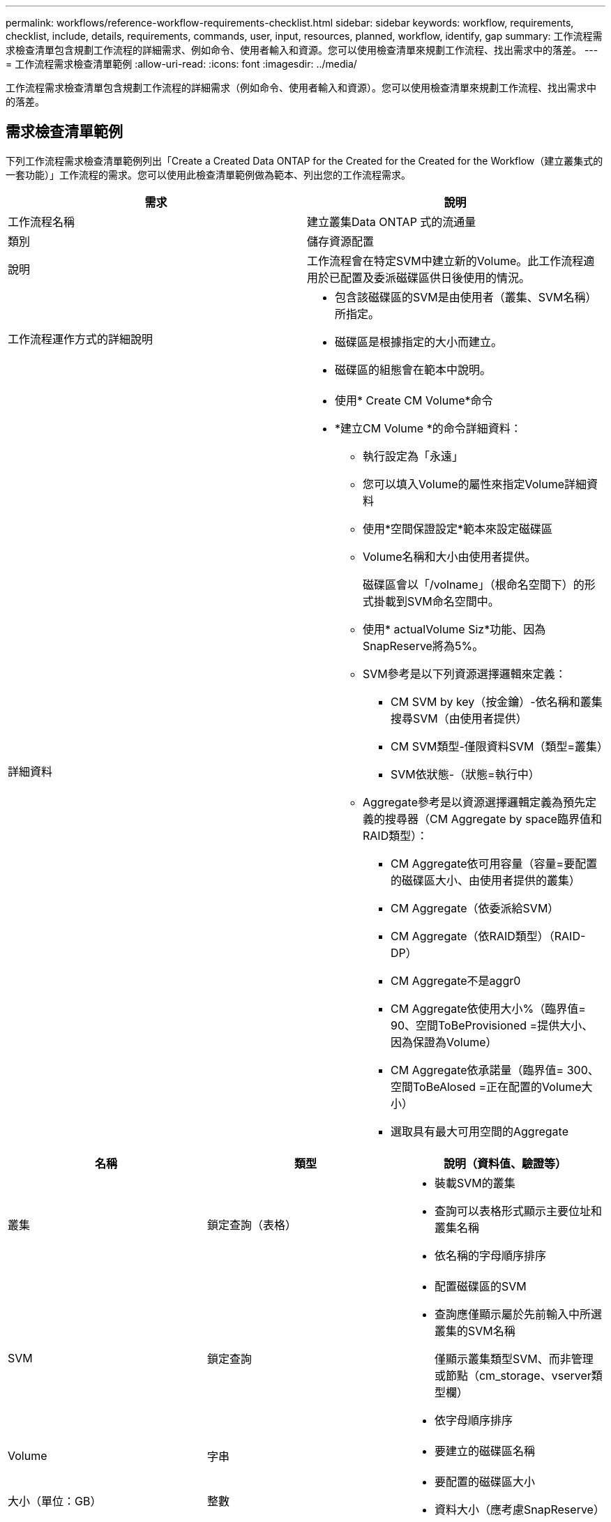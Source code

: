 ---
permalink: workflows/reference-workflow-requirements-checklist.html 
sidebar: sidebar 
keywords: workflow, requirements, checklist, include, details, requirements, commands, user, input, resources, planned, workflow, identify, gap 
summary: 工作流程需求檢查清單包含規劃工作流程的詳細需求、例如命令、使用者輸入和資源。您可以使用檢查清單來規劃工作流程、找出需求中的落差。 
---
= 工作流程需求檢查清單範例
:allow-uri-read: 
:icons: font
:imagesdir: ../media/


[role="lead"]
工作流程需求檢查清單包含規劃工作流程的詳細需求（例如命令、使用者輸入和資源）。您可以使用檢查清單來規劃工作流程、找出需求中的落差。



== 需求檢查清單範例

下列工作流程需求檢查清單範例列出「Create a Created Data ONTAP for the Created for the Created for the Workflow（建立叢集式的一套功能）」工作流程的需求。您可以使用此檢查清單範例做為範本、列出您的工作流程需求。

[cols="2*"]
|===
| 需求 | 說明 


 a| 
工作流程名稱
 a| 
建立叢集Data ONTAP 式的流通量



 a| 
類別
 a| 
儲存資源配置



 a| 
說明
 a| 
工作流程會在特定SVM中建立新的Volume。此工作流程適用於已配置及委派磁碟區供日後使用的情況。



 a| 
工作流程運作方式的詳細說明
 a| 
* 包含該磁碟區的SVM是由使用者（叢集、SVM名稱）所指定。
* 磁碟區是根據指定的大小而建立。
* 磁碟區的組態會在範本中說明。




 a| 
詳細資料
 a| 
* 使用* Create CM Volume*命令
* *建立CM Volume *的命令詳細資料：
+
** 執行設定為「永遠」
** 您可以填入Volume的屬性來指定Volume詳細資料
** 使用*空間保證設定*範本來設定磁碟區
** Volume名稱和大小由使用者提供。
+
磁碟區會以「/volname」（根命名空間下）的形式掛載到SVM命名空間中。

** 使用* actualVolume Siz*功能、因為SnapReserve將為5%。
** SVM參考是以下列資源選擇邏輯來定義：
+
*** CM SVM by key（按金鑰）-依名稱和叢集搜尋SVM（由使用者提供）
*** CM SVM類型-僅限資料SVM（類型=叢集）
*** SVM依狀態-（狀態=執行中）


** Aggregate參考是以資源選擇邏輯定義為預先定義的搜尋器（CM Aggregate by space臨界值和RAID類型）：
+
*** CM Aggregate依可用容量（容量=要配置的磁碟區大小、由使用者提供的叢集）
*** CM Aggregate（依委派給SVM）
*** CM Aggregate（依RAID類型）（RAID-DP）
*** CM Aggregate不是aggr0
*** CM Aggregate依使用大小%（臨界值= 90、空間ToBeProvisioned =提供大小、因為保證為Volume）
*** CM Aggregate依承諾量（臨界值= 300、空間ToBeAlosed =正在配置的Volume大小）
*** 選取具有最大可用空間的Aggregate






|===
[cols="3*"]
|===
| 名稱 | 類型 | 說明（資料值、驗證等） 


 a| 
叢集
 a| 
鎖定查詢（表格）
 a| 
* 裝載SVM的叢集
* 查詢可以表格形式顯示主要位址和叢集名稱
* 依名稱的字母順序排序




 a| 
SVM
 a| 
鎖定查詢
 a| 
* 配置磁碟區的SVM
* 查詢應僅顯示屬於先前輸入中所選叢集的SVM名稱
+
僅顯示叢集類型SVM、而非管理或節點（cm_storage、vserver類型欄）

* 依字母順序排序




 a| 
Volume
 a| 
字串
 a| 
* 要建立的磁碟區名稱




 a| 
大小（單位：GB）
 a| 
整數
 a| 
* 要配置的磁碟區大小
* 資料大小（應考慮SnapReserve）


|===
*命令*

[cols="3*"]
|===
| 名稱 | 說明 | 狀態 


 a| 
建立CM Volume
 a| 
在SVM中建立磁碟區
 a| 
現有的

|===
*返回參數*

[cols="2*"]
|===
| 名稱 | 價值 


 a| 
Volume名稱
 a| 
已配置磁碟區的名稱



 a| 
Aggregate名稱
 a| 
所選Aggregate的名稱



 a| 
節點名稱
 a| 
節點名稱



 a| 
叢集名稱
 a| 
叢集名稱

|===
*差距與問題*

[cols="2*"]
|===


 a| 
1.
 a| 



 a| 
2.
 a| 



 a| 
3.
 a| 



 a| 
4.
 a| 



 a| 
5.
 a| 

|===
